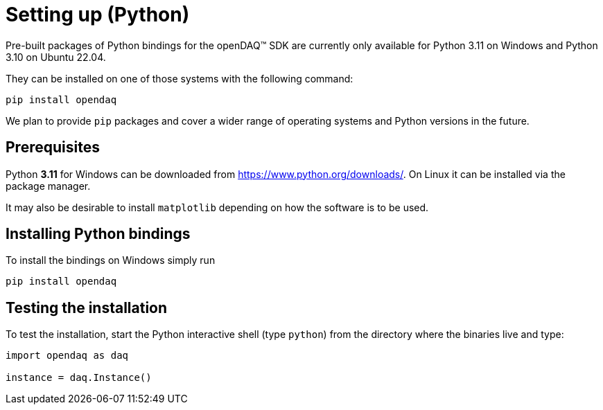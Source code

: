 = Setting up (Python)

Pre-built packages of Python bindings for the openDAQ(TM) SDK are currently only available
for Python 3.11 on Windows and Python 3.10 on Ubuntu 22.04.

They can be installed on one of those systems with the following command:
[source,bash]
----
pip install opendaq
----

// To use the SDK on a different platform or with a different version of Python, you need
// to xref:quick_start_building_opendaq.adoc[build the bindings from source] first.
// The minimum required Python version is 3.7.

We plan to provide `pip` packages and cover a wider range of operating systems and Python versions in the future.

== Prerequisites

Python *3.11* for Windows can be downloaded from https://www.python.org/downloads/.
On Linux it can be installed via the package manager.

It may also be desirable to install `matplotlib` depending on how the software is to be used.

== Installing Python bindings

To install the bindings on Windows simply run

[source,bash]
----
pip install opendaq
----

== Testing the installation

To test the installation, start the Python interactive shell (type `python`) from the directory where the binaries live and type:

[source,python]
----
import opendaq as daq

instance = daq.Instance()
----

// [NOTE]
// ====
// In order to change the path from where openDAQ(TM) looks for xref:background_info:modules.adoc[Modules]
// that allow for connection to devices and performing data calculations you can also specify the path explicitly:
//
// [source,python]
// ----
// instance = daq.Instance('path/to/modules')
// ----
// ====
